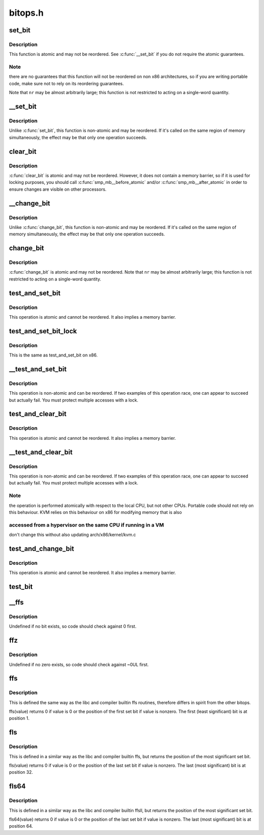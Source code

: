 .. -*- coding: utf-8; mode: rst -*-

========
bitops.h
========


.. _`set_bit`:

set_bit
=======

.. c:function:: void set_bit (long nr, volatile unsigned long *addr)

    Atomically set a bit in memory

    :param long nr:
        the bit to set

    :param volatile unsigned long \*addr:
        the address to start counting from



.. _`set_bit.description`:

Description
-----------

This function is atomic and may not be reordered.  See :c:func:`__set_bit`
if you do not require the atomic guarantees.



.. _`set_bit.note`:

Note
----

there are no guarantees that this function will not be reordered
on non x86 architectures, so if you are writing portable code,
make sure not to rely on its reordering guarantees.

Note that ``nr`` may be almost arbitrarily large; this function is not
restricted to acting on a single-word quantity.



.. _`__set_bit`:

__set_bit
=========

.. c:function:: void __set_bit (long nr, volatile unsigned long *addr)

    Set a bit in memory

    :param long nr:
        the bit to set

    :param volatile unsigned long \*addr:
        the address to start counting from



.. _`__set_bit.description`:

Description
-----------

Unlike :c:func:`set_bit`, this function is non-atomic and may be reordered.
If it's called on the same region of memory simultaneously, the effect
may be that only one operation succeeds.



.. _`clear_bit`:

clear_bit
=========

.. c:function:: void clear_bit (long nr, volatile unsigned long *addr)

    Clears a bit in memory

    :param long nr:
        Bit to clear

    :param volatile unsigned long \*addr:
        Address to start counting from



.. _`clear_bit.description`:

Description
-----------

:c:func:`clear_bit` is atomic and may not be reordered.  However, it does
not contain a memory barrier, so if it is used for locking purposes,
you should call :c:func:`smp_mb__before_atomic` and/or :c:func:`smp_mb__after_atomic`
in order to ensure changes are visible on other processors.



.. _`__change_bit`:

__change_bit
============

.. c:function:: void __change_bit (long nr, volatile unsigned long *addr)

    Toggle a bit in memory

    :param long nr:
        the bit to change

    :param volatile unsigned long \*addr:
        the address to start counting from



.. _`__change_bit.description`:

Description
-----------

Unlike :c:func:`change_bit`, this function is non-atomic and may be reordered.
If it's called on the same region of memory simultaneously, the effect
may be that only one operation succeeds.



.. _`change_bit`:

change_bit
==========

.. c:function:: void change_bit (long nr, volatile unsigned long *addr)

    Toggle a bit in memory

    :param long nr:
        Bit to change

    :param volatile unsigned long \*addr:
        Address to start counting from



.. _`change_bit.description`:

Description
-----------

:c:func:`change_bit` is atomic and may not be reordered.
Note that ``nr`` may be almost arbitrarily large; this function is not
restricted to acting on a single-word quantity.



.. _`test_and_set_bit`:

test_and_set_bit
================

.. c:function:: int test_and_set_bit (long nr, volatile unsigned long *addr)

    Set a bit and return its old value

    :param long nr:
        Bit to set

    :param volatile unsigned long \*addr:
        Address to count from



.. _`test_and_set_bit.description`:

Description
-----------

This operation is atomic and cannot be reordered.
It also implies a memory barrier.



.. _`test_and_set_bit_lock`:

test_and_set_bit_lock
=====================

.. c:function:: int test_and_set_bit_lock (long nr, volatile unsigned long *addr)

    Set a bit and return its old value for lock

    :param long nr:
        Bit to set

    :param volatile unsigned long \*addr:
        Address to count from



.. _`test_and_set_bit_lock.description`:

Description
-----------

This is the same as test_and_set_bit on x86.



.. _`__test_and_set_bit`:

__test_and_set_bit
==================

.. c:function:: int __test_and_set_bit (long nr, volatile unsigned long *addr)

    Set a bit and return its old value

    :param long nr:
        Bit to set

    :param volatile unsigned long \*addr:
        Address to count from



.. _`__test_and_set_bit.description`:

Description
-----------

This operation is non-atomic and can be reordered.
If two examples of this operation race, one can appear to succeed
but actually fail.  You must protect multiple accesses with a lock.



.. _`test_and_clear_bit`:

test_and_clear_bit
==================

.. c:function:: int test_and_clear_bit (long nr, volatile unsigned long *addr)

    Clear a bit and return its old value

    :param long nr:
        Bit to clear

    :param volatile unsigned long \*addr:
        Address to count from



.. _`test_and_clear_bit.description`:

Description
-----------

This operation is atomic and cannot be reordered.
It also implies a memory barrier.



.. _`__test_and_clear_bit`:

__test_and_clear_bit
====================

.. c:function:: int __test_and_clear_bit (long nr, volatile unsigned long *addr)

    Clear a bit and return its old value

    :param long nr:
        Bit to clear

    :param volatile unsigned long \*addr:
        Address to count from



.. _`__test_and_clear_bit.description`:

Description
-----------

This operation is non-atomic and can be reordered.
If two examples of this operation race, one can appear to succeed
but actually fail.  You must protect multiple accesses with a lock.



.. _`__test_and_clear_bit.note`:

Note
----

the operation is performed atomically with respect to
the local CPU, but not other CPUs. Portable code should not
rely on this behaviour.
KVM relies on this behaviour on x86 for modifying memory that is also



.. _`__test_and_clear_bit.accessed-from-a-hypervisor-on-the-same-cpu-if-running-in-a-vm`:

accessed from a hypervisor on the same CPU if running in a VM
-------------------------------------------------------------

don't change
this without also updating arch/x86/kernel/kvm.c



.. _`test_and_change_bit`:

test_and_change_bit
===================

.. c:function:: int test_and_change_bit (long nr, volatile unsigned long *addr)

    Change a bit and return its old value

    :param long nr:
        Bit to change

    :param volatile unsigned long \*addr:
        Address to count from



.. _`test_and_change_bit.description`:

Description
-----------

This operation is atomic and cannot be reordered.
It also implies a memory barrier.



.. _`test_bit`:

test_bit
========

.. c:function:: int test_bit (int nr, const volatile unsigned long *addr)

    Determine whether a bit is set

    :param int nr:
        bit number to test

    :param const volatile unsigned long \*addr:
        Address to start counting from



.. _`__ffs`:

__ffs
=====

.. c:function:: unsigned long __ffs (unsigned long word)

    find first set bit in word

    :param unsigned long word:
        The word to search



.. _`__ffs.description`:

Description
-----------

Undefined if no bit exists, so code should check against 0 first.



.. _`ffz`:

ffz
===

.. c:function:: unsigned long ffz (unsigned long word)

    find first zero bit in word

    :param unsigned long word:
        The word to search



.. _`ffz.description`:

Description
-----------

Undefined if no zero exists, so code should check against ~0UL first.



.. _`ffs`:

ffs
===

.. c:function:: int ffs (int x)

    find first set bit in word

    :param int x:
        the word to search



.. _`ffs.description`:

Description
-----------

This is defined the same way as the libc and compiler builtin ffs
routines, therefore differs in spirit from the other bitops.

ffs(value) returns 0 if value is 0 or the position of the first
set bit if value is nonzero. The first (least significant) bit
is at position 1.



.. _`fls`:

fls
===

.. c:function:: int fls (int x)

    find last set bit in word

    :param int x:
        the word to search



.. _`fls.description`:

Description
-----------

This is defined in a similar way as the libc and compiler builtin
ffs, but returns the position of the most significant set bit.

fls(value) returns 0 if value is 0 or the position of the last
set bit if value is nonzero. The last (most significant) bit is
at position 32.



.. _`fls64`:

fls64
=====

.. c:function:: int fls64 (__u64 x)

    find last set bit in a 64-bit word

    :param __u64 x:
        the word to search



.. _`fls64.description`:

Description
-----------

This is defined in a similar way as the libc and compiler builtin
ffsll, but returns the position of the most significant set bit.

fls64(value) returns 0 if value is 0 or the position of the last
set bit if value is nonzero. The last (most significant) bit is
at position 64.


